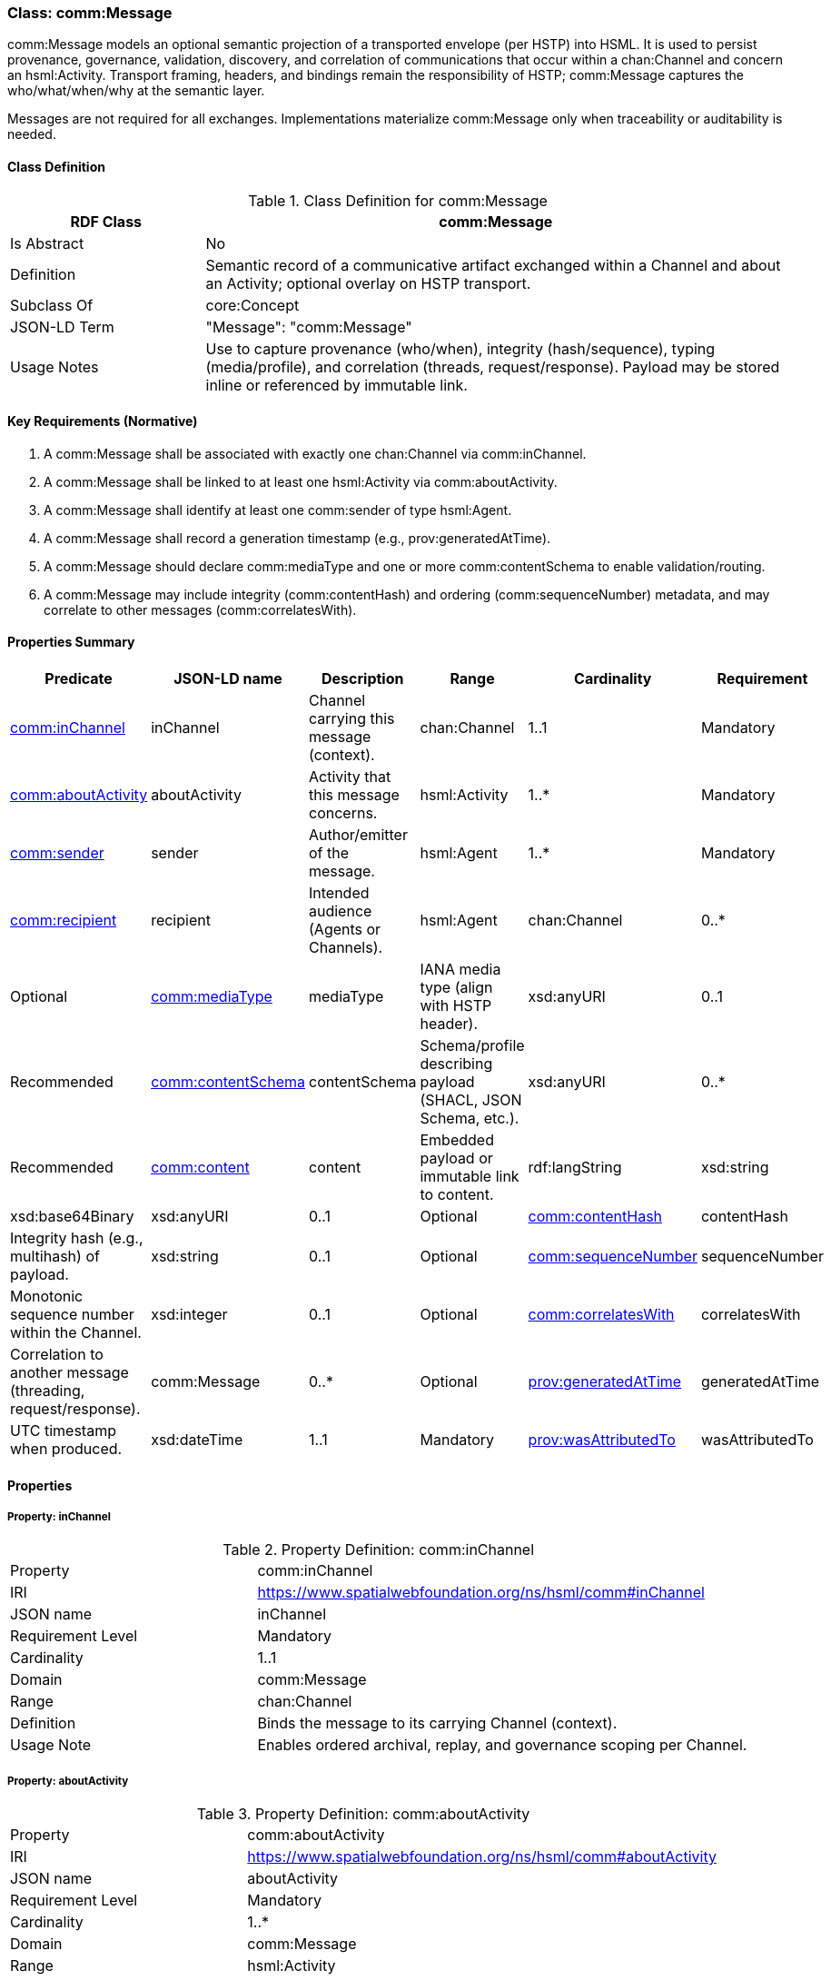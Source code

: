 [[comm-message]]
=== Class: comm:Message

comm:Message models an optional semantic projection of a transported envelope (per HSTP) into HSML. It is used to persist provenance, governance, validation, discovery, and correlation of communications that occur within a chan:Channel and concern an hsml:Activity. Transport framing, headers, and bindings remain the responsibility of HSTP; comm:Message captures the who/what/when/why at the semantic layer.

Messages are not required for all exchanges. Implementations materialize comm:Message only when traceability or auditability is needed.

[[comm-message-class]]
==== Class Definition

.Class Definition for comm:Message
[cols="1,3",options="header"]
|===
| RDF Class | comm:Message
| Is Abstract | No
| Definition | Semantic record of a communicative artifact exchanged within a Channel and about an Activity; optional overlay on HSTP transport.
| Subclass Of | core:Concept
| JSON-LD Term | "Message": "comm:Message"
| Usage Notes | Use to capture provenance (who/when), integrity (hash/sequence), typing (media/profile), and correlation (threads, request/response). Payload may be stored inline or referenced by immutable link.
|===

[[comm-message-key-reqs]]
==== Key Requirements (Normative)

. A comm:Message shall be associated with exactly one chan:Channel via comm:inChannel.
. A comm:Message shall be linked to at least one hsml:Activity via comm:aboutActivity.
. A comm:Message shall identify at least one comm:sender of type hsml:Agent.
. A comm:Message shall record a generation timestamp (e.g., prov:generatedAtTime).
. A comm:Message should declare comm:mediaType and one or more comm:contentSchema to enable validation/routing.
. A comm:Message may include integrity (comm:contentHash) and ordering (comm:sequenceNumber) metadata, and may correlate to other messages (comm:correlatesWith).

[[comm-message-summary]]
==== Properties Summary

[cols="2,2,4,2,1,2",options="header"]
|===
| Predicate | JSON-LD name | Description | Range | Cardinality | Requirement

| <<comm-message-property-inChannel,comm:inChannel>>
| inChannel
| Channel carrying this message (context).
| chan:Channel
| 1..1
| Mandatory

| <<comm-message-property-aboutActivity,comm:aboutActivity>>
| aboutActivity
| Activity that this message concerns.
| hsml:Activity
| 1..*
| Mandatory

| <<comm-message-property-sender,comm:sender>>
| sender
| Author/emitter of the message.
| hsml:Agent
| 1..*
| Mandatory

| <<comm-message-property-recipient,comm:recipient>>
| recipient
| Intended audience (Agents or Channels).
| hsml:Agent | chan:Channel
| 0..*
| Optional

| <<comm-message-property-mediaType,comm:mediaType>>
| mediaType
| IANA media type (align with HSTP header).
| xsd:anyURI
| 0..1
| Recommended

| <<comm-message-property-contentSchema,comm:contentSchema>>
| contentSchema
| Schema/profile describing payload (SHACL, JSON Schema, etc.).
| xsd:anyURI
| 0..*
| Recommended

| <<comm-message-property-content,comm:content>>
| content
| Embedded payload or immutable link to content.
| rdf:langString | xsd:string | xsd:base64Binary | xsd:anyURI
| 0..1
| Optional

| <<comm-message-property-contentHash,comm:contentHash>>
| contentHash
| Integrity hash (e.g., multihash) of payload.
| xsd:string
| 0..1
| Optional

| <<comm-message-property-sequenceNumber,comm:sequenceNumber>>
| sequenceNumber
| Monotonic sequence number within the Channel.
| xsd:integer
| 0..1
| Optional

| <<comm-message-property-correlatesWith,comm:correlatesWith>>
| correlatesWith
| Correlation to another message (threading, request/response).
| comm:Message
| 0..*
| Optional

| <<comm-message-property-generatedAtTime,prov:generatedAtTime>>
| generatedAtTime
| UTC timestamp when produced.
| xsd:dateTime
| 1..1
| Mandatory

| <<comm-message-property-wasAttributedTo,prov:wasAttributedTo>>
| wasAttributedTo
| Attribution of authorship (often same as comm:sender).
| hsml:Agent
| 1..*
| Mandatory
|===

[[comm-message-properties]]
==== Properties

[[comm-message-property-inChannel]]
===== Property: inChannel
.Property Definition: comm:inChannel
[cols="2,4"]
|===
| Property | comm:inChannel
| IRI | https://www.spatialwebfoundation.org/ns/hsml/comm#inChannel
| JSON name | inChannel
| Requirement Level | Mandatory
| Cardinality | 1..1
| Domain | comm:Message
| Range | chan:Channel
| Definition | Binds the message to its carrying Channel (context).
| Usage Note | Enables ordered archival, replay, and governance scoping per Channel.
|===

[[comm-message-property-aboutActivity]]
===== Property: aboutActivity
.Property Definition: comm:aboutActivity
[cols="2,4"]
|===
| Property | comm:aboutActivity
| IRI | https://www.spatialwebfoundation.org/ns/hsml/comm#aboutActivity
| JSON name | aboutActivity
| Requirement Level | Mandatory
| Cardinality | 1..*
| Domain | comm:Message
| Range | hsml:Activity
| Definition | Identifies the Activity that the message concerns.
| Usage Note | Grounds transient communication in enduring Activity provenance.
|===

[[comm-message-property-sender]]
===== Property: sender
.Property Definition: comm:sender
[cols="2,4"]
|===
| Property | comm:sender
| IRI | https://www.spatialwebfoundation.org/ns/hsml/comm#sender
| JSON name | sender
| Requirement Level | Mandatory
| Cardinality | 1..*
| Domain | comm:Message
| Range | agent:Agent
| Definition | Agent that authored or emitted the message.
| Usage Note | Often mirrored with prov:wasAttributedTo for PROV alignment.
|===

[[comm-message-property-recipient]]
===== Property: recipient
.Property Definition: comm:recipient
[cols="2,4"]
|===
| Property | comm:recipient
| IRI | https://www.spatialwebfoundation.org/ns/hsml/comm#recipient
| JSON name | recipient
| Requirement Level | Optional
| Cardinality | 0..*
| Domain | comm:Message
| Range | hsml:Agent | chan:Channel
| Definition | Intended audience of the message.
| Usage Note | Use multiple values for broadcast/fan-out. Omit when Channel audience suffices.
|===

[[comm-message-property-mediaType]]
===== Property: mediaType
.Property Definition: comm:mediaType
[cols="2,4"]
|===
| Property | comm:mediaType
| IRI | https://www.spatialwebfoundation.org/ns/hsml/comm#mediaType
| JSON name | mediaType
| Requirement Level | Recommended
| Cardinality | 0..1
| Domain | comm:Message
| Range | xsd:anyURI
| Definition | IANA media type of the payload (align with HSTP).
| Usage Note | Use IRI form for media types (e.g., https://iana.org/assignments/media-types/application/json).
|===

[[comm-message-property-contentSchema]]
===== Property: contentSchema
.Property Definition: comm:contentSchema
[cols="2,4"]
|===
| Property | comm:contentSchema
| IRI | https://www.spatialwebfoundation.org/ns/hsml/comm#contentSchema
| JSON name | contentSchema
| Requirement Level | Recommended
| Cardinality | 0..*
| Domain | comm:Message
| Range | xsd:anyURI
| Definition | Schema/profile describing payload (e.g., SHACL shape IRI, JSON Schema URL).
| Usage Note | Enables validation and content negotiation by profile.
|===

[[comm-message-property-content]]
===== Property: content
.Property Definition: comm:content
[cols="2,4"]
|===
| Property | comm:content
| IRI | https://www.spatialwebfoundation.org/ns/hsml/comm#content
| JSON name | content
| Requirement Level | Optional
| Cardinality | 0..1
| Domain | comm:Message
| Range | rdf:langString | xsd:string | xsd:base64Binary | xsd:anyURI
| Definition | The payload itself (inline text/binary) or a canonical, immutable link to it.
| Usage Note | Prefer immutable links plus comm:contentHash for large or sensitive payloads.
|===

[[comm-message-property-contentHash]]
===== Property: contentHash
.Property Definition: comm:contentHash
[cols="2,4"]
|===
| Property | comm:contentHash
| IRI | https://www.spatialwebfoundation.org/ns/hsml/comm#contentHash
| JSON name | contentHash
| Requirement Level | Optional
| Cardinality | 0..1
| Domain | comm:Message
| Range | xsd:string
| Definition | Integrity hash of the payload (e.g., multihash, SHA-256).
| Usage Note | When comm:content is a link, the hash ensures immutability/verifiability.
|===

[[comm-message-property-sequenceNumber]]
===== Property: sequenceNumber
.Property Definition: comm:sequenceNumber
[cols="2,4"]
|===
| Property | comm:sequenceNumber
| IRI | https://www.spatialwebfoundation.org/ns/hsml/comm#sequenceNumber
| JSON name | sequenceNumber
| Requirement Level | Optional
| Cardinality | 0..1
| Domain | comm:Message
| Range | xsd:integer
| Definition | Monotonic ordering value relative to the Channel.
| Usage Note | Useful for replay cursors and gap detection.
|===

[[comm-message-property-correlatesWith]]
===== Property: correlatesWith
.Property Definition: comm:correlatesWith
[cols="2,4"]
|===
| Property | comm:correlatesWith
| IRI | https://www.spatialwebfoundation.org/ns/hsml/comm#correlatesWith
| JSON name | correlatesWith
| Requirement Level | Optional
| Cardinality | 0..*
| Domain | comm:Message
| Range | comm:Message
| Definition | Links to related messages (e.g., request/response, thread, saga).
| Usage Note | Use multiple values to express multi-message conversations or branches.
|===

[[comm-message-property-generatedAtTime]]
===== Property: prov:generatedAtTime
.Property Definition: prov:generatedAtTime
[cols="2,4"]
|===
| Property | prov:generatedAtTime
| IRI | http://www.w3.org/ns/prov#generatedAtTime
| JSON name | generatedAtTime
| Requirement Level | Mandatory
| Cardinality | 1..1
| Domain | comm:Message
| Range | xsd:dateTime
| Definition | UTC timestamp when the message was produced.
| Usage Note | Use Z-suffixed times or explicit offset; recommend millisecond precision.
|===

[[comm-message-property-wasAttributedTo]]
===== Property: prov:wasAttributedTo
.Property Definition: prov:wasAttributedTo
[cols="2,4"]
|===
| Property | prov:wasAttributedTo
| IRI | http://www.w3.org/ns/prov#wasAttributedTo
| JSON name | wasAttributedTo
| Requirement Level | Mandatory
| Cardinality | 1..*
| Domain | comm:Message
| Range | hsml:Agent
| Definition | Attribution of authorship/agency for the message.
| Usage Note | Often same individual(s) as comm:sender; keep both for PROV/tooling compatibility.
|===